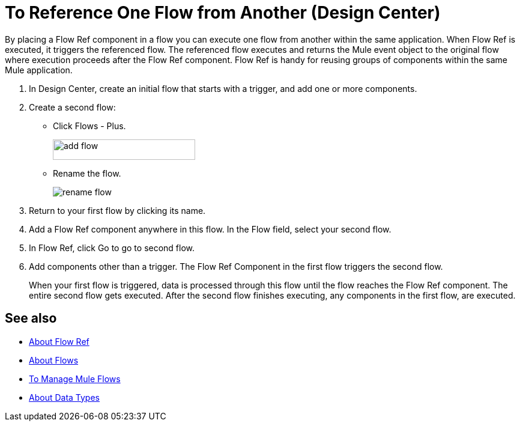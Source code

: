 = To Reference One Flow from Another (Design Center)

By placing a Flow Ref component in a flow you can execute one flow from another within the same application. When Flow Ref is executed, it triggers the referenced flow. The referenced flow executes and returns the Mule event object to the original flow where execution proceeds after the Flow Ref component. Flow Ref is handy for reusing groups of components within the same Mule application.

. In Design Center, create an initial flow that starts with a trigger, and add one or more components.
. Create a second flow:
+
* Click Flows - Plus.
+
image::flows-plus.png[add flow,height=34,width=237]
+
* Rename the flow.
+
image::rename-flow.png[rename flow]
+
. Return to your first flow by clicking its name.

. Add a Flow Ref component anywhere in this flow. In the Flow field, select your second flow.

. In Flow Ref, click Go to go to second flow.
. Add components other than a trigger. The Flow Ref Component in the first flow triggers the second flow.
+
When your first flow is triggered, data is processed through this flow until the flow reaches the Flow Ref component. The entire second flow gets executed. After the second flow finishes executing, any components in the first flow, are executed.




== See also

* link:https://mule4-docs.mulesoft.com/connectors/flowref_about[About Flow Ref]

* link:https://mule4-docs.mulesoft.com/mule-user-guide/v/4.0/about-flows[About Flows]

* link:/design-center/v/1.0/to-manage-mule-flows[To Manage Mule Flows]

* link:/design-center/v/1.0/about-data-types[About Data Types]

